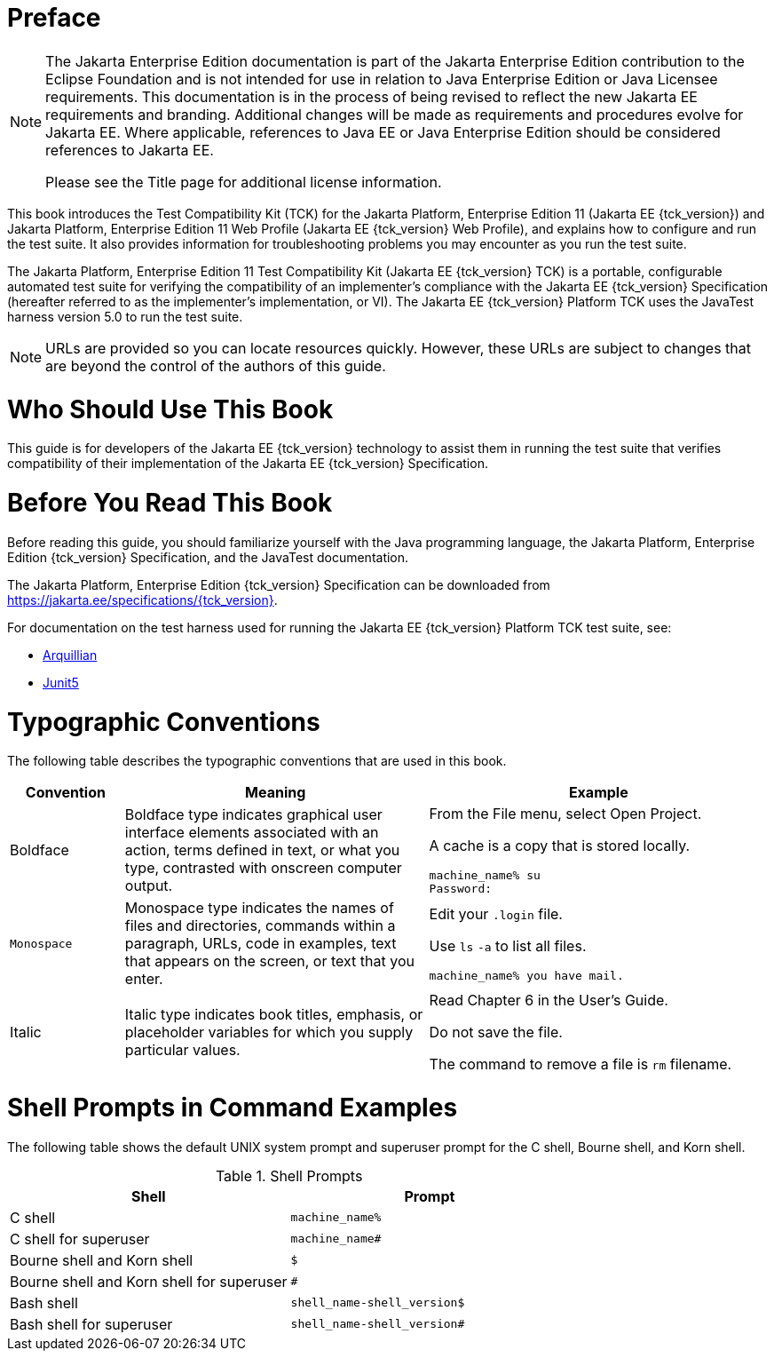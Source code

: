 = Preface
:doctype: book

[NOTE]
========================================================================

The Jakarta Enterprise Edition documentation is part of the Jakarta Enterprise 
Edition contribution to the Eclipse Foundation and is not intended for 
use in relation to Java Enterprise Edition or Java Licensee 
requirements. This documentation is in the process of being revised to 
reflect the new Jakarta EE requirements and branding. 
Additional changes will be made as requirements and procedures evolve 
for Jakarta EE. Where applicable, references to Java EE or Java 
Enterprise Edition should be considered references to Jakarta EE. 

Please see the Title page for additional license information.
========================================================================

This book introduces the Test Compatibility Kit (TCK) for the Jakarta
Platform, Enterprise Edition 11 (Jakarta EE {tck_version}) and Jakarta Platform, Enterprise
Edition 11 Web Profile (Jakarta EE {tck_version} Web Profile), and explains how to
configure and run the test suite. It also provides information for
troubleshooting problems you may encounter as you run the test suite.

The Jakarta Platform, Enterprise Edition 11 Test Compatibility Kit (Jakarta
EE {tck_version} TCK) is a portable, configurable automated test suite for verifying
the compatibility of an implementer's compliance with the Jakarta EE {tck_version}
Specification (hereafter referred to as the implementer's implementation, or VI).
The Jakarta EE {tck_version} Platform TCK uses the JavaTest harness version 5.0 to run the
test suite.


[NOTE]
========

URLs are provided so you can locate resources quickly. However, these
URLs are subject to changes that are beyond the control of the authors
of this guide.

========


[[who-should-use-this-book]]
= Who Should Use This Book

This guide is for developers of the Jakarta EE {tck_version} technology to assist them
in running the test suite that verifies compatibility of their
implementation of the Jakarta EE {tck_version} Specification.


[[before-you-read-this-book]]
= Before You Read This Book

Before reading this guide, you should familiarize yourself with the Java
programming language, the Jakarta Platform, Enterprise Edition {tck_version} Specification, and the JavaTest documentation.

The Jakarta Platform, Enterprise Edition {tck_version} Specification can be downloaded from https://jakarta.ee/specifications/{tck_version}.

For documentation on the test harness used for running the Jakarta EE {tck_version} Platform TCK test suite, see:

* https://github.com/arquillian/arquillian-core[Arquillian]
* https://junit.org/junit5/[Junit5]

[[typographic-conventions]]
= Typographic Conventions

The following table describes the typographic conventions that are used
in this book.

[width="100%",cols="15%,40%,45%",options="header",]
|=======================================================================
|Convention |Meaning |Example
|Boldface |Boldface type indicates graphical user interface elements
associated with an action, terms defined in text, or what you type,
contrasted with onscreen computer output. a|
From the File menu, select Open Project.

A cache is a copy that is stored locally.

[source,bash]
----
machine_name% su
Password:
----

|`Monospace` |Monospace type indicates the names of files and
directories, commands within a paragraph, URLs, code in examples, text
that appears on the screen, or text that you enter. a|
Edit your `.login` file.

Use `ls` `-a` to list all files.

`machine_name% you have mail.`

|Italic |Italic type indicates book titles, emphasis, or placeholder
variables for which you supply particular values. a|
Read Chapter 6 in the User's Guide.

Do not save the file.

The command to remove a file is `rm` filename.

|=======================================================================


[[shell-prompts-in-command-examples]]
= Shell Prompts in Command Examples

The following table shows the default UNIX system prompt and superuser
prompt for the C shell, Bourne shell, and Korn shell.

.Shell Prompts
[width="100%",cols="50%,50%",options="header",]
|=====================================================
|Shell |Prompt
|C shell |`machine_name%`
|C shell for superuser |`machine_name#`
|Bourne shell and Korn shell |`$` +
|Bourne shell and Korn shell for superuser |`#` +
|Bash shell |`shell_name-shell_version$`
|Bash shell for superuser |`shell_name-shell_version#`
|=====================================================
